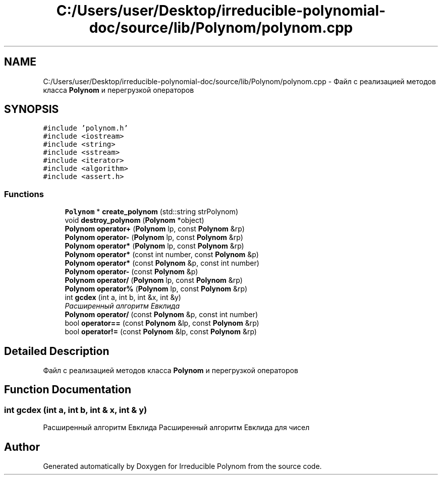 .TH "C:/Users/user/Desktop/irreducible-polynomial-doc/source/lib/Polynom/polynom.cpp" 3 "Fri Apr 29 2016" "Irreducible Polynom" \" -*- nroff -*-
.ad l
.nh
.SH NAME
C:/Users/user/Desktop/irreducible-polynomial-doc/source/lib/Polynom/polynom.cpp \- Файл с реализацией методов класса \fBPolynom\fP и перегрузкой операторов  

.SH SYNOPSIS
.br
.PP
\fC#include 'polynom\&.h'\fP
.br
\fC#include <iostream>\fP
.br
\fC#include <string>\fP
.br
\fC#include <sstream>\fP
.br
\fC#include <iterator>\fP
.br
\fC#include <algorithm>\fP
.br
\fC#include <assert\&.h>\fP
.br

.SS "Functions"

.in +1c
.ti -1c
.RI "\fBPolynom\fP * \fBcreate_polynom\fP (std::string strPolynom)"
.br
.ti -1c
.RI "void \fBdestroy_polynom\fP (\fBPolynom\fP *object)"
.br
.ti -1c
.RI "\fBPolynom\fP \fBoperator+\fP (\fBPolynom\fP lp, const \fBPolynom\fP &rp)"
.br
.ti -1c
.RI "\fBPolynom\fP \fBoperator\-\fP (\fBPolynom\fP lp, const \fBPolynom\fP &rp)"
.br
.ti -1c
.RI "\fBPolynom\fP \fBoperator*\fP (\fBPolynom\fP lp, const \fBPolynom\fP &rp)"
.br
.ti -1c
.RI "\fBPolynom\fP \fBoperator*\fP (const int number, const \fBPolynom\fP &p)"
.br
.ti -1c
.RI "\fBPolynom\fP \fBoperator*\fP (const \fBPolynom\fP &p, const int number)"
.br
.ti -1c
.RI "\fBPolynom\fP \fBoperator\-\fP (const \fBPolynom\fP &p)"
.br
.ti -1c
.RI "\fBPolynom\fP \fBoperator/\fP (\fBPolynom\fP lp, const \fBPolynom\fP &rp)"
.br
.ti -1c
.RI "\fBPolynom\fP \fBoperator%\fP (\fBPolynom\fP lp, const \fBPolynom\fP &rp)"
.br
.ti -1c
.RI "int \fBgcdex\fP (int a, int b, int &x, int &y)"
.br
.RI "\fIРасширенный алгоритм Евклида \fP"
.ti -1c
.RI "\fBPolynom\fP \fBoperator/\fP (const \fBPolynom\fP &p, const int number)"
.br
.ti -1c
.RI "bool \fBoperator==\fP (const \fBPolynom\fP &lp, const \fBPolynom\fP &rp)"
.br
.ti -1c
.RI "bool \fBoperator!=\fP (const \fBPolynom\fP &lp, const \fBPolynom\fP &rp)"
.br
.in -1c
.SH "Detailed Description"
.PP 
Файл с реализацией методов класса \fBPolynom\fP и перегрузкой операторов 


.SH "Function Documentation"
.PP 
.SS "int gcdex (int a, int b, int & x, int & y)"

.PP
Расширенный алгоритм Евклида Расширенный алгоритм Евклида для чисел 
.SH "Author"
.PP 
Generated automatically by Doxygen for Irreducible Polynom from the source code\&.
